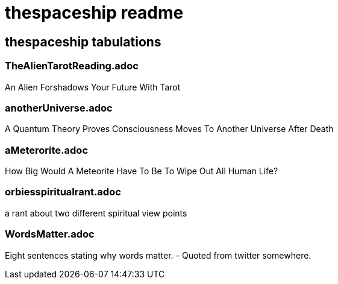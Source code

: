 = thespaceship readme

== thespaceship tabulations

=== TheAlienTarotReading.adoc
An Alien Forshadows Your Future With Tarot

=== anotherUniverse.adoc 
A Quantum Theory Proves Consciousness Moves To Another Universe After Death

=== aMeterorite.adoc
How Big Would A Meteorite Have To Be To Wipe Out All Human Life?

=== orbiesspiritualrant.adoc
a rant about two different spiritual view points

=== WordsMatter.adoc
Eight sentences stating why words matter. - Quoted from twitter somewhere.













